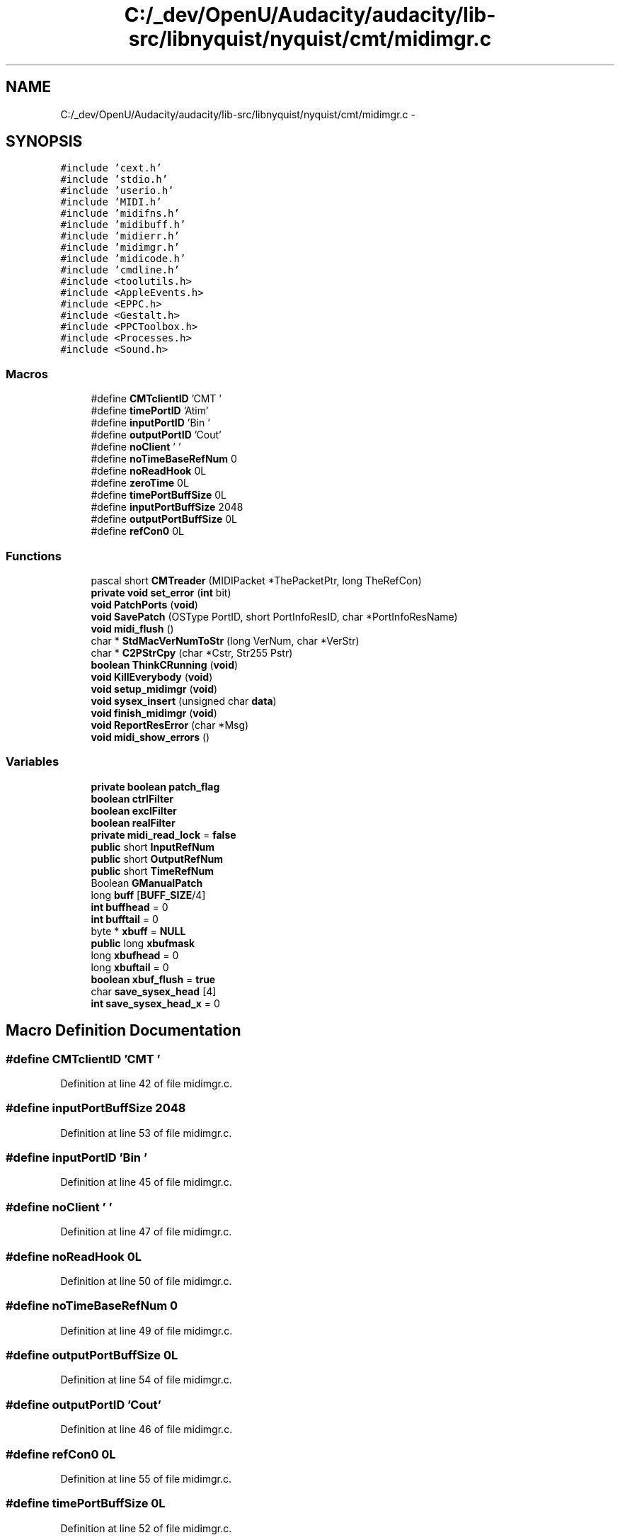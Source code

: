 .TH "C:/_dev/OpenU/Audacity/audacity/lib-src/libnyquist/nyquist/cmt/midimgr.c" 3 "Thu Apr 28 2016" "Audacity" \" -*- nroff -*-
.ad l
.nh
.SH NAME
C:/_dev/OpenU/Audacity/audacity/lib-src/libnyquist/nyquist/cmt/midimgr.c \- 
.SH SYNOPSIS
.br
.PP
\fC#include 'cext\&.h'\fP
.br
\fC#include 'stdio\&.h'\fP
.br
\fC#include 'userio\&.h'\fP
.br
\fC#include 'MIDI\&.h'\fP
.br
\fC#include 'midifns\&.h'\fP
.br
\fC#include 'midibuff\&.h'\fP
.br
\fC#include 'midierr\&.h'\fP
.br
\fC#include 'midimgr\&.h'\fP
.br
\fC#include 'midicode\&.h'\fP
.br
\fC#include 'cmdline\&.h'\fP
.br
\fC#include <toolutils\&.h>\fP
.br
\fC#include <AppleEvents\&.h>\fP
.br
\fC#include <EPPC\&.h>\fP
.br
\fC#include <Gestalt\&.h>\fP
.br
\fC#include <PPCToolbox\&.h>\fP
.br
\fC#include <Processes\&.h>\fP
.br
\fC#include <Sound\&.h>\fP
.br

.SS "Macros"

.in +1c
.ti -1c
.RI "#define \fBCMTclientID\fP   'CMT '"
.br
.ti -1c
.RI "#define \fBtimePortID\fP   'Atim'"
.br
.ti -1c
.RI "#define \fBinputPortID\fP   'Bin '"
.br
.ti -1c
.RI "#define \fBoutputPortID\fP   'Cout'"
.br
.ti -1c
.RI "#define \fBnoClient\fP   '    '"
.br
.ti -1c
.RI "#define \fBnoTimeBaseRefNum\fP   0"
.br
.ti -1c
.RI "#define \fBnoReadHook\fP   0L"
.br
.ti -1c
.RI "#define \fBzeroTime\fP   0L"
.br
.ti -1c
.RI "#define \fBtimePortBuffSize\fP   0L"
.br
.ti -1c
.RI "#define \fBinputPortBuffSize\fP   2048"
.br
.ti -1c
.RI "#define \fBoutputPortBuffSize\fP   0L"
.br
.ti -1c
.RI "#define \fBrefCon0\fP   0L"
.br
.in -1c
.SS "Functions"

.in +1c
.ti -1c
.RI "pascal short \fBCMTreader\fP (MIDIPacket *ThePacketPtr, long TheRefCon)"
.br
.ti -1c
.RI "\fBprivate\fP \fBvoid\fP \fBset_error\fP (\fBint\fP bit)"
.br
.ti -1c
.RI "\fBvoid\fP \fBPatchPorts\fP (\fBvoid\fP)"
.br
.ti -1c
.RI "\fBvoid\fP \fBSavePatch\fP (OSType PortID, short PortInfoResID, char *PortInfoResName)"
.br
.ti -1c
.RI "\fBvoid\fP \fBmidi_flush\fP ()"
.br
.ti -1c
.RI "char * \fBStdMacVerNumToStr\fP (long VerNum, char *VerStr)"
.br
.ti -1c
.RI "char * \fBC2PStrCpy\fP (char *Cstr, Str255 Pstr)"
.br
.ti -1c
.RI "\fBboolean\fP \fBThinkCRunning\fP (\fBvoid\fP)"
.br
.ti -1c
.RI "\fBvoid\fP \fBKillEverybody\fP (\fBvoid\fP)"
.br
.ti -1c
.RI "\fBvoid\fP \fBsetup_midimgr\fP (\fBvoid\fP)"
.br
.ti -1c
.RI "\fBvoid\fP \fBsysex_insert\fP (unsigned char \fBdata\fP)"
.br
.ti -1c
.RI "\fBvoid\fP \fBfinish_midimgr\fP (\fBvoid\fP)"
.br
.ti -1c
.RI "\fBvoid\fP \fBReportResError\fP (char *Msg)"
.br
.ti -1c
.RI "\fBvoid\fP \fBmidi_show_errors\fP ()"
.br
.in -1c
.SS "Variables"

.in +1c
.ti -1c
.RI "\fBprivate\fP \fBboolean\fP \fBpatch_flag\fP"
.br
.ti -1c
.RI "\fBboolean\fP \fBctrlFilter\fP"
.br
.ti -1c
.RI "\fBboolean\fP \fBexclFilter\fP"
.br
.ti -1c
.RI "\fBboolean\fP \fBrealFilter\fP"
.br
.ti -1c
.RI "\fBprivate\fP \fBmidi_read_lock\fP = \fBfalse\fP"
.br
.ti -1c
.RI "\fBpublic\fP short \fBInputRefNum\fP"
.br
.ti -1c
.RI "\fBpublic\fP short \fBOutputRefNum\fP"
.br
.ti -1c
.RI "\fBpublic\fP short \fBTimeRefNum\fP"
.br
.ti -1c
.RI "Boolean \fBGManualPatch\fP"
.br
.ti -1c
.RI "long \fBbuff\fP [\fBBUFF_SIZE\fP/4]"
.br
.ti -1c
.RI "\fBint\fP \fBbuffhead\fP = 0"
.br
.ti -1c
.RI "\fBint\fP \fBbufftail\fP = 0"
.br
.ti -1c
.RI "byte * \fBxbuff\fP = \fBNULL\fP"
.br
.ti -1c
.RI "\fBpublic\fP long \fBxbufmask\fP"
.br
.ti -1c
.RI "long \fBxbufhead\fP = 0"
.br
.ti -1c
.RI "long \fBxbuftail\fP = 0"
.br
.ti -1c
.RI "\fBboolean\fP \fBxbuf_flush\fP = \fBtrue\fP"
.br
.ti -1c
.RI "char \fBsave_sysex_head\fP [4]"
.br
.ti -1c
.RI "\fBint\fP \fBsave_sysex_head_x\fP = 0"
.br
.in -1c
.SH "Macro Definition Documentation"
.PP 
.SS "#define CMTclientID   'CMT '"

.PP
Definition at line 42 of file midimgr\&.c\&.
.SS "#define inputPortBuffSize   2048"

.PP
Definition at line 53 of file midimgr\&.c\&.
.SS "#define inputPortID   'Bin '"

.PP
Definition at line 45 of file midimgr\&.c\&.
.SS "#define noClient   '    '"

.PP
Definition at line 47 of file midimgr\&.c\&.
.SS "#define noReadHook   0L"

.PP
Definition at line 50 of file midimgr\&.c\&.
.SS "#define noTimeBaseRefNum   0"

.PP
Definition at line 49 of file midimgr\&.c\&.
.SS "#define outputPortBuffSize   0L"

.PP
Definition at line 54 of file midimgr\&.c\&.
.SS "#define outputPortID   'Cout'"

.PP
Definition at line 46 of file midimgr\&.c\&.
.SS "#define refCon0   0L"

.PP
Definition at line 55 of file midimgr\&.c\&.
.SS "#define timePortBuffSize   0L"

.PP
Definition at line 52 of file midimgr\&.c\&.
.SS "#define timePortID   'Atim'"

.PP
Definition at line 44 of file midimgr\&.c\&.
.SS "#define zeroTime   0L"

.PP
Definition at line 51 of file midimgr\&.c\&.
.SH "Function Documentation"
.PP 
.SS "char* C2PStrCpy (char * Cstr, Str255 Pstr)"

.PP
Definition at line 184 of file midimgr\&.c\&.
.SS "pascal short CMTreader (MIDIPacket * ThePacketPtr, long TheRefCon)"

.PP
Definition at line 447 of file midimgr\&.c\&.
.SS "\fBvoid\fP finish_midimgr (\fBvoid\fP)"

.PP
Definition at line 546 of file midimgr\&.c\&.
.SS "\fBvoid\fP KillEverybody (\fBvoid\fP)"

.PP
Definition at line 222 of file midimgr\&.c\&.
.SS "\fBvoid\fP midi_flush ()"

.PP
Definition at line 110 of file midimgr\&.c\&.
.SS "\fBvoid\fP midi_show_errors (\fBvoid\fP)"

.PP
Definition at line 588 of file midimgr\&.c\&.
.SS "\fBvoid\fP PatchPorts (\fBvoid\fP)"

.PP
Definition at line 609 of file midimgr\&.c\&.
.SS "\fBvoid\fP ReportResError (char * Msg)"

.PP
Definition at line 560 of file midimgr\&.c\&.
.SS "\fBvoid\fP SavePatch (OSType PortID, short PortInfoResID, char * PortInfoResName)"

.PP
Definition at line 742 of file midimgr\&.c\&.
.SS "\fBprivate\fP \fBvoid\fP set_error (\fBint\fP bit)"

.PP
Definition at line 582 of file midimgr\&.c\&.
.SS "\fBvoid\fP setup_midimgr (\fBvoid\fP)"

.PP
Definition at line 308 of file midimgr\&.c\&.
.SS "char* StdMacVerNumToStr (long VerNum, char * VerStr)"

.PP
Definition at line 126 of file midimgr\&.c\&.
.SS "\fBvoid\fP sysex_insert (unsigned char data)"

.PP
Definition at line 427 of file midimgr\&.c\&.
.SS "\fBboolean\fP ThinkCRunning (\fBvoid\fP)"

.PP
Definition at line 196 of file midimgr\&.c\&.
.SH "Variable Documentation"
.PP 
.SS "long buff[\fBBUFF_SIZE\fP/4]"

.PP
Definition at line 89 of file midimgr\&.c\&.
.SS "\fBint\fP buffhead = 0"

.PP
Definition at line 90 of file midimgr\&.c\&.
.SS "\fBint\fP bufftail = 0"

.PP
Definition at line 91 of file midimgr\&.c\&.
.SS "\fBboolean\fP ctrlFilter"

.SS "\fBboolean\fP exclFilter"

.SS "Boolean GManualPatch"

.PP
Definition at line 80 of file midimgr\&.c\&.
.SS "\fBpublic\fP short InputRefNum"

.PP
Definition at line 76 of file midimgr\&.c\&.
.SS "\fBprivate\fP midi_read_lock = \fBfalse\fP"

.PP
Definition at line 67 of file midimgr\&.c\&.
.SS "\fBpublic\fP short OutputRefNum"

.PP
Definition at line 77 of file midimgr\&.c\&.
.SS "\fBprivate\fP \fBboolean\fP patch_flag"

.PP
Definition at line 62 of file midimgr\&.c\&.
.SS "\fBboolean\fP realFilter"

.SS "char save_sysex_head[4]"

.PP
Definition at line 424 of file midimgr\&.c\&.
.SS "\fBint\fP save_sysex_head_x = 0"

.PP
Definition at line 425 of file midimgr\&.c\&.
.SS "\fBpublic\fP short TimeRefNum"

.PP
Definition at line 78 of file midimgr\&.c\&.
.SS "\fBboolean\fP xbuf_flush = \fBtrue\fP"

.PP
Definition at line 98 of file midimgr\&.c\&.
.SS "byte* xbuff = \fBNULL\fP"

.PP
Definition at line 94 of file midimgr\&.c\&.
.SS "long xbufhead = 0"

.PP
Definition at line 96 of file midimgr\&.c\&.
.SS "\fBpublic\fP long xbufmask"

.PP
Definition at line 95 of file midimgr\&.c\&.
.SS "long xbuftail = 0"

.PP
Definition at line 97 of file midimgr\&.c\&.
.SH "Author"
.PP 
Generated automatically by Doxygen for Audacity from the source code\&.
